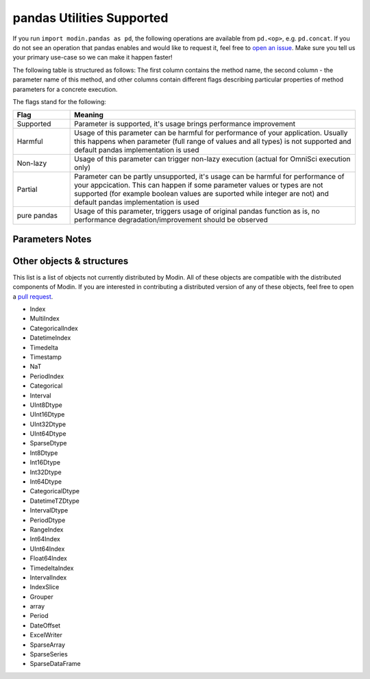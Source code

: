 pandas Utilities Supported
==========================

If you run ``import modin.pandas as pd``, the following operations are available from
``pd.<op>``, e.g. ``pd.concat``. If you do not see an operation that pandas enables and
would like to request it, feel free to `open an issue`_. Make sure you tell us your
primary use-case so we can make it happen faster!

The following table is structured as follows: The first column contains the method name,
the second column - the parameter name of this method, and other columns contain
different flags describing particular properties of method parameters for a concrete
execution.

The flags stand for the following:

.. table::
   :widths: 1, 5

   +-------------+-----------------------------------------------------------------------------------------------+
   | Flag        | Meaning                                                                                       |
   +=============+===============================================================================================+
   | Supported   | Parameter is supported, it's usage brings performance improvement                             |
   +-------------+-----------------------------------------------------------------------------------------------+
   | Harmful     | Usage of this parameter can be harmful for performance of your application. Usually this      |
   |             | happens when parameter (full range of values and all types) is not supported and default      |
   |             | pandas implementation is used                                                                 |
   +-------------+-----------------------------------------------------------------------------------------------+
   | Non-lazy    | Usage of this parameter can trigger non-lazy execution (actual for OmniSci execution only)    |
   +-------------+-----------------------------------------------------------------------------------------------+
   | Partial     | Parameter can be partly unsupported, it's usage can be harmful for performance of your        |
   |             | appcication. This can happen if some parameter values or types are not supported (for example |
   |             | boolean values are suported while integer are not) and default pandas implementation is used  |
   +-------------+-----------------------------------------------------------------------------------------------+
   | pure pandas | Usage of this parameter, triggers usage of original pandas function as is, no performance     |
   |             | degradation/improvement should be observed                                                    |
   +-------------+-----------------------------------------------------------------------------------------------+

Parameters Notes
----------------

.. csv-table::
   :file: utilities_supported.csv
   :header-rows: 1

Other objects & structures
--------------------------

This list is a list of objects not currently distributed by Modin. All of these objects
are compatible with the distributed components of Modin. If you are interested in
contributing a distributed version of any of these objects, feel free to open a
`pull request`_.

* Index
* MultiIndex
* CategoricalIndex
* DatetimeIndex
* Timedelta
* Timestamp
* NaT
* PeriodIndex
* Categorical
* Interval
* UInt8Dtype
* UInt16Dtype
* UInt32Dtype
* UInt64Dtype
* SparseDtype
* Int8Dtype
* Int16Dtype
* Int32Dtype
* Int64Dtype
* CategoricalDtype
* DatetimeTZDtype
* IntervalDtype
* PeriodDtype
* RangeIndex
* Int64Index
* UInt64Index
* Float64Index
* TimedeltaIndex
* IntervalIndex
* IndexSlice
* Grouper
* array
* Period
* DateOffset
* ExcelWriter
* SparseArray
* SparseSeries
* SparseDataFrame

.. _open an issue: https://github.com/modin-project/modin/issues
.. _pull request: https://github.com/modin-project/modin/pulls
